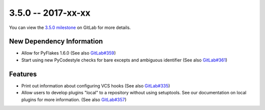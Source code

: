 3.5.0 -- 2017-xx-xx
-------------------

You can view the `3.5.0 milestone`_ on GitLab for more details.

New Dependency Information
~~~~~~~~~~~~~~~~~~~~~~~~~~

- Allow for PyFlakes 1.6.0 (See also `GitLab#359`_)

- Start using new PyCodestyle checks for bare excepts and ambiguous identifier
  (See also `GitLab#361`_)

Features
~~~~~~~~

- Print out information about configuring VCS hooks (See also `GitLab#335`_)

- Allow users to develop plugins "local" to a repository without using
  setuptools. See our documentation on local plugins for more information.
  (See also `GitLab#357`_)


.. all links
.. _3.5.0 milestone:
    https://gitlab.com/pycqa/flake8/milestones/20

.. issue links
.. _GitLab#335:
    https://gitlab.com/pycqa/flake8/issues/335
.. _GitLab#357:
    https://gitlab.com/pycqa/flake8/issues/357
.. _GitLab#359:
    https://gitlab.com/pycqa/flake8/issues/359
.. _GitLab#361:
    https://gitlab.com/pycqa/flake8/issues/361

.. merge request links
